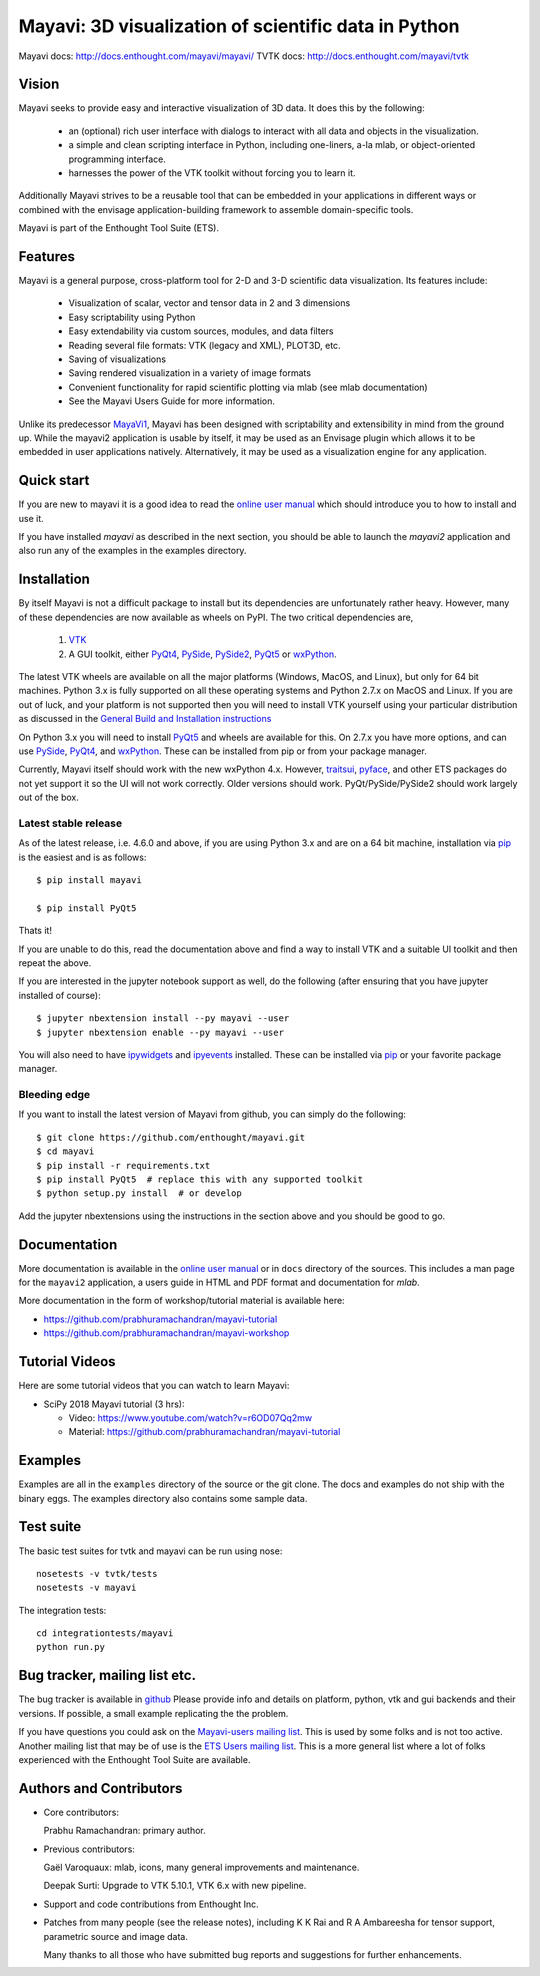 ======================================================
Mayavi: 3D visualization of scientific data in Python
======================================================

Mayavi docs: http://docs.enthought.com/mayavi/mayavi/
TVTK docs: http://docs.enthought.com/mayavi/tvtk

.. image:: https://img.shields.io/pypi/v/mayavi.svg
   :target: https://pypi.org/project/mayavi/
   :alt: Package on PyPI

.. image:: https://api.travis-ci.org/enthought/mayavi.png?branch=master
   :target: https://travis-ci.org/enthought/mayavi
   :alt: Build status

.. image:: https://ci.appveyor.com/api/projects/status/lnb24gj70yidfnrl/branch/master
   :target: https://ci.appveyor.com/project/EnthoughtOSS/mayavi
   :alt: Appveyor build status

.. image:: http://codecov.io/github/enthought/mayavi/coverage.svg?branch=master
   :target: http://codecov.io/github/enthought/mayavi?branch=master
   :alt: Code coverage status

.. image:: https://img.shields.io/badge/code%20style-black-000000.svg
   :target: https://github.com/psf/black
   :alt: Code style

Vision
======

Mayavi seeks to provide easy and interactive visualization of 3D data. It does
this by the following:

    - an (optional) rich user interface with dialogs to interact with all data
      and objects in the visualization.

    - a simple and clean scripting interface in Python, including one-liners,
      a-la mlab, or object-oriented programming interface.

    - harnesses the power of the VTK toolkit without forcing you to learn it.

Additionally Mayavi strives to be a reusable tool that can be embedded in your
applications in different ways or combined with the envisage
application-building framework to assemble domain-specific tools.

Mayavi is part of the Enthought Tool Suite (ETS).


Features
===========

Mayavi is a general purpose, cross-platform tool for 2-D and 3-D scientific
data visualization. Its features include:

    * Visualization of scalar, vector and tensor data in 2 and 3 dimensions

    * Easy scriptability using Python

    * Easy extendability via custom sources, modules, and data filters

    * Reading several file formats: VTK (legacy and XML), PLOT3D, etc.

    * Saving of visualizations

    * Saving rendered visualization in a variety of image formats

    * Convenient functionality for rapid scientific plotting via mlab (see mlab
      documentation)

    * See the Mayavi Users Guide for more information.

Unlike its predecessor MayaVi1_, Mayavi has been designed with scriptability
and extensibility in mind from the ground up.  While the mayavi2 application
is usable by itself, it may be used as an Envisage plugin which allows it to
be embedded in user applications natively. Alternatively, it may be used as a
visualization engine for any application.

.. _MayaVi1: http://mayavi.sf.net


Quick start
===========

If you are new to mayavi it is a good idea to read the `online user manual`_
which should introduce you to how to install and use it.

If you have installed `mayavi` as described in the next section, you should be
able to launch the `mayavi2` application and also run any of the examples in
the examples directory.


.. _online user manual: http://docs.enthought.com/mayavi/mayavi/

Installation
=============

By itself Mayavi is not a difficult package to install but its dependencies
are unfortunately rather heavy. However, many of these dependencies are now
available as wheels on PyPI.  The two critical dependencies are,

  1. VTK_
  2. A GUI toolkit, either PyQt4_, PySide_, PySide2_, PyQt5_ or wxPython_.

The latest VTK wheels are available on all the major platforms (Windows,
MacOS, and Linux), but only for 64 bit machines. Python 3.x is fully supported
on all these operating systems and Python 2.7.x on MacOS and Linux. If you are
out of luck, and your platform is not supported then you will need to install
VTK yourself using your particular distribution as discussed in the `General
Build and Installation instructions
<http://docs.enthought.com/mayavi/mayavi/installation.html#installing-ready-made-distributions>`_

On Python 3.x you will need to install PyQt5_ and wheels are available for
this. On 2.7.x you have more options, and can use PySide_, PyQt4_, and
wxPython_. These can be installed from pip or from your package manager.

Currently, Mayavi itself should work with the new wxPython 4.x. However,
traitsui_, pyface_, and other ETS packages do not yet support it so the UI
will not work correctly. Older versions should work. PyQt/PySide/PySide2
should work largely out of the box.


.. _PyQt5: https://pypi.org/project/PyQt5/
.. _PySide: https://pypi.org/project/PySide
.. _PySide2: https://wiki.qt.io/Qt_for_Python
.. _PyQt4: https://pypi.org/project/PyQt4/
.. _wxPython: https://pypi.org/project/wxPython/
.. _VTK: https://www.vtk.org
.. _traitsui: https://github.com/enthought/traitsui
.. _pyface: https://github.com/enthought/pyface

Latest stable release
-----------------------

As of the latest release, i.e. 4.6.0 and above, if you are using Python 3.x
and are on a 64 bit machine, installation via pip_ is the easiest and is as
follows::

  $ pip install mayavi

  $ pip install PyQt5

Thats it!

If you are unable to do this, read the documentation above and find a way to
install VTK and a suitable UI toolkit and then repeat the above.

If you are interested in the jupyter notebook support as well, do the
following (after ensuring that you have jupyter installed of course)::

  $ jupyter nbextension install --py mayavi --user
  $ jupyter nbextension enable --py mayavi --user

You will also need to have ipywidgets_ and ipyevents_ installed. These can be
installed via pip_ or your favorite package manager.

.. _pip: https://pip.pypa.io/en/stable/
.. _ipywidgets: https://ipywidgets.readthedocs.io
.. _ipyevents: https://github.com/mwcraig/ipyevents

Bleeding edge
--------------

If you want to install the latest version of Mayavi from github, you can
simply do the following::

  $ git clone https://github.com/enthought/mayavi.git
  $ cd mayavi
  $ pip install -r requirements.txt
  $ pip install PyQt5  # replace this with any supported toolkit
  $ python setup.py install  # or develop

Add the jupyter nbextensions using the instructions in the section above and
you should be good to go.

Documentation
==============

More documentation is available in the `online user manual`_ or in ``docs``
directory of the sources. This includes a man page for the ``mayavi2``
application, a users guide in HTML and PDF format and documentation for
`mlab`.

More documentation in the form of workshop/tutorial material is available
here:

- https://github.com/prabhuramachandran/mayavi-tutorial
- https://github.com/prabhuramachandran/mayavi-workshop

Tutorial Videos
===============

Here are some tutorial videos that you can watch to learn Mayavi:

- SciPy 2018 Mayavi tutorial (3 hrs):

  - Video: https://www.youtube.com/watch?v=r6OD07Qq2mw
  - Material: https://github.com/prabhuramachandran/mayavi-tutorial


Examples
========

Examples are all in the ``examples`` directory of the source or the git clone.
The docs and examples do not ship with the binary eggs. The examples directory
also contains some sample data.


Test suite
==========

The basic test suites for tvtk and mayavi can be run using nose::

  nosetests -v tvtk/tests
  nosetests -v mayavi

The integration tests::

  cd integrationtests/mayavi
  python run.py


Bug tracker, mailing list etc.
==============================

The bug tracker is available in `github
<https://github.com/enthought/mayavi/issues>`_ Please provide info and details
on platform, python, vtk and gui backends and their versions. If possible, a
small example replicating the the problem.

If you have questions you could ask on the `Mayavi-users mailing list
<https://sourceforge.net/p/mayavi/mailman/mayavi-users/>`_. This is used by
some folks and is not too active. Another mailing list that may be of use is
the `ETS Users mailing list
<https://groups.google.com/forum/#!forum/ets-users>`_. This is a more general
list where a lot of folks experienced with the Enthought Tool Suite are
available.

Authors and Contributors
========================

* Core contributors:

  Prabhu Ramachandran: primary author.

* Previous contributors:

  Gaël Varoquaux: mlab, icons, many general improvements and maintenance.

  Deepak Surti: Upgrade to VTK 5.10.1, VTK 6.x with new pipeline.

* Support and code contributions from Enthought Inc.

* Patches from many people (see the release notes), including K K Rai and
  R A Ambareesha for tensor support, parametric source and image data.

  Many thanks to all those who have submitted bug reports and suggestions for
  further enhancements.

